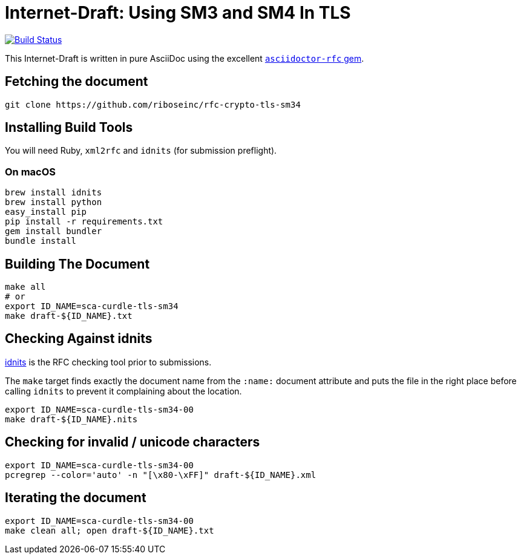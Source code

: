 = Internet-Draft: Using SM3 and SM4 In TLS

image:https://img.shields.io/travis/riboseinc/rfc-crypto-tls-sm34/master.svg[
	Build Status, link="https://travis-ci.org/riboseinc/rfc-crypto-tls-sm34"]

This Internet-Draft is written in pure AsciiDoc using the excellent
https://github.com/riboseinc/asciidoctor-rfc[`asciidoctor-rfc` gem].

== Fetching the document

[source,sh]
----
git clone https://github.com/riboseinc/rfc-crypto-tls-sm34
----

== Installing Build Tools

You will need Ruby, `xml2rfc` and `idnits` (for submission preflight).

=== On macOS

[source,sh]
----
brew install idnits
brew install python
easy_install pip
pip install -r requirements.txt
gem install bundler
bundle install
----

== Building The Document

[source,sh]
----
make all
# or
export ID_NAME=sca-curdle-tls-sm34
make draft-${ID_NAME}.txt
----

== Checking Against idnits

https://tools.ietf.org/tools/idnits/[idnits] is the RFC checking tool prior to
submissions.

The `make` target finds exactly the document name from the `:name:` document
attribute and puts the file in the right place before calling `idnits` to
prevent it complaining about the location.

[source,sh]
----
export ID_NAME=sca-curdle-tls-sm34-00
make draft-${ID_NAME}.nits
----

== Checking for invalid / unicode characters

[source,sh]
----
export ID_NAME=sca-curdle-tls-sm34-00
pcregrep --color='auto' -n "[\x80-\xFF]" draft-${ID_NAME}.xml
----

== Iterating the document

[source,sh]
----
export ID_NAME=sca-curdle-tls-sm34-00
make clean all; open draft-${ID_NAME}.txt
----

